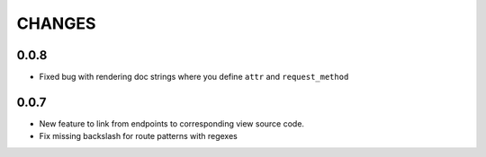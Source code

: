 CHANGES
=======
0.0.8
-----
- Fixed bug with rendering doc strings where you define ``attr`` and
  ``request_method``

0.0.7
-----

- New feature to link from endpoints to corresponding view source code.
- Fix missing backslash for route patterns with regexes
